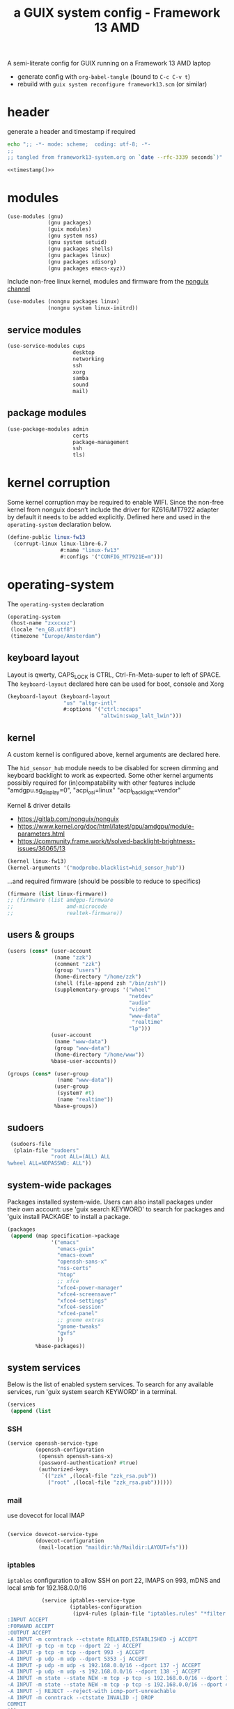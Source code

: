 # -*- mode: org;  coding: utf-8; -*-
#+title: a GUIX system config - Framework 13 AMD
#+property: header-args :tangle framework13-system.scm

A semi-literate config for GUIX running on a Framework 13 AMD laptop
- generate config with =org-babel-tangle= (bound to =C-c C-v t=)
- rebuild with =guix system reconfigure framework13.scm= (or similar)

* header
generate a header and timestamp if required

#+name: timestamp
#+BEGIN_SRC sh :results output code :tangle no
echo ";; -*- mode: scheme;  coding: utf-8; -*-
;;
;; tangled from framework13-system.org on `date --rfc-3339 seconds`)"
#+end_src

#+begin_src scheme :noweb yes
<<timestamp()>>
#+end_src

* modules

#+begin_src scheme
(use-modules (gnu)
             (gnu packages)
             (guix modules)
             (gnu system nss)
             (gnu system setuid)
             (gnu packages shells)
             (gnu packages linux)
             (gnu packages xdisorg)
             (gnu packages emacs-xyz))
#+end_src

Include non-free linux kernel, modules and firmware from the  [[https://gitlab.com/nonguix/nonguix/][nonguix channel]]
#+begin_src scheme
(use-modules (nongnu packages linux)
             (nongnu system linux-initrd))
#+end_src

** service modules
#+begin_src scheme
(use-service-modules cups
                     desktop
                     networking
                     ssh
                     xorg
                     samba
                     sound
                     mail)
#+end_src

** package modules

#+begin_src scheme
(use-package-modules admin
                     certs
                     package-management
                     ssh
                     tls)
#+end_src

* kernel corruption

Some kernel corruption may be required to enable WIFI. Since the non-free kernel from nonguix doesn’t include the driver for RZ616/MT7922 adapter by default it needs to be added explicitly. Defined here and used in the =operating-system= declaration below.

#+begin_src scheme
(define-public linux-fw13
  (corrupt-linux linux-libre-6.7
                 #:name "linux-fw13"
                 #:configs '("CONFIG_MT7921E=m")))
                 #+end_src

* operating-system
The =operating-system= declaration

#+begin_src scheme
(operating-system
 (host-name "zxxcxxz")
 (locale "en_GB.utf8")
 (timezone "Europe/Amsterdam")
                               #+end_src

** keyboard layout
Layout is qwerty, CAPS_LOCK is CTRL, Ctrl-Fn-Meta-super to left of SPACE. The =keyboard-layout= declared here can be used for boot, console and Xorg

#+begin_src scheme
 (keyboard-layout (keyboard-layout
                   "us" "altgr-intl"
                   #:options '("ctrl:nocaps"
                               "altwin:swap_lalt_lwin")))
                               #+end_src

** kernel
A custom kernel is configured above, kernel arguments are declared here.

The =hid_sensor_hub= module needs to be disabled for screen dimming and keyboard backlight to work as expecrted. Some other kernel arguments possibly required for (in)compatability with other features include "amdgpu.sg_display=0", "acpi_osi=linux" "acpi_backlight=vendor"

Kernel & driver details
- https://gitlab.com/nonguix/nonguix
- https://www.kernel.org/doc/html/latest/gpu/amdgpu/module-parameters.html
- https://community.frame.work/t/solved-backlight-brightness-issues/36065/13

#+begin_src scheme
 (kernel linux-fw13)
 (kernel-arguments '("modprobe.blacklist=hid_sensor_hub"))
 #+end_src

…and required firmware (should be possible to reduce to specifics)
#+begin_src scheme
 (firmware (list linux-firmware))
 ;; (firmware (list amdgpu-firmware
 ;;                 amd-microcode
 ;;                 realtek-firmware))
#+end_src

** users & groups

#+begin_src scheme
 (users (cons* (user-account
                (name "zzk")
                (comment "zzk")
                (group "users")
                (home-directory "/home/zzk")
                (shell (file-append zsh "/bin/zsh"))
                (supplementary-groups '("wheel"
                                        "netdev"
                                        "audio"
                                        "video"
                                        "www-data"
                                         "realtime"
                                        "lp")))
               (user-account
                (name "www-data")
                (group "www-data")
                (home-directory "/home/www"))
               %base-user-accounts))
#+end_src

#+begin_src scheme
 (groups (cons* (user-group
                 (name "www-data"))
                (user-group
                 (system? #t)
                 (name "realtime"))
                %base-groups))
#+end_src

** sudoers

#+begin_src scheme
 (sudoers-file
  (plain-file "sudoers"
              "root ALL=(ALL) ALL
%wheel ALL=NOPASSWD: ALL"))
#+end_src

** system-wide packages
Packages installed system-wide.  Users can also install packages under their own account: use 'guix search KEYWORD' to search  for packages and 'guix install PACKAGE' to install a package.

#+begin_src scheme
 (packages
  (append (map specification->package
               '("emacs"
                 "emacs-guix"
                 "emacs-exwm"
                 "openssh-sans-x"
                 "nss-certs"
                 "htop"
                 ;; xfce
                 "xfce4-power-manager"
                 "xfce4-screensaver"
                 "xfce4-settings"
                 "xfce4-session"
                 "xfce4-panel"
                 ;; gnome extras
                 "gnome-tweaks"
                 "gvfs"
                 ))
          %base-packages))
#+end_src

** system services
Below is the list of enabled system services.  To search for any available services, run 'guix system search KEYWORD' in a terminal.

#+begin_src scheme
 (services
  (append (list
#+end_src

*** SSH
#+begin_src scheme
           (service openssh-service-type
                    (openssh-configuration
                     (openssh openssh-sans-x)
                     (password-authentication? #true)
                     (authorized-keys
                      `(("zzk" ,(local-file "zzk_rsa.pub"))
                        ("root" ,(local-file "zzk_rsa.pub"))))))
#+end_src

*** mail
use dovecot for local IMAP
#+begin_src scheme

           (service dovecot-service-type
                    (dovecot-configuration
                     (mail-location "maildir:%h/Maildir:LAYOUT=fs")))
#+end_src

*** iptables

=iptables= configuration to allow SSH on port 22, IMAPS on 993, mDNS and local smb for 192.168.0.0/16

#+BEGIN_SRC scheme :session
           (service iptables-service-type
                    (iptables-configuration
                     (ipv4-rules (plain-file "iptables.rules" "*filter
:INPUT ACCEPT
:FORWARD ACCEPT
:OUTPUT ACCEPT
-A INPUT -m conntrack --ctstate RELATED,ESTABLISHED -j ACCEPT
-A INPUT -p tcp -m tcp --dport 22 -j ACCEPT
-A INPUT -p tcp -m tcp --dport 993 -j ACCEPT
-A INPUT -p udp -m udp --dport 5353 -j ACCEPT
-A INPUT -p udp -m udp -s 192.168.0.0/16 --dport 137 -j ACCEPT
-A INPUT -p udp -m udp -s 192.168.0.0/16 --dport 138 -j ACCEPT
-A INPUT -m state --state NEW -m tcp -p tcp -s 192.168.0.0/16 --dport 139 -j ACCEPT
-A INPUT -m state --state NEW -m tcp -p tcp -s 192.168.0.0/16 --dport 445 -j ACCEPT
-A INPUT -j REJECT --reject-with icmp-port-unreachable
-A INPUT -m conntrack --ctstate INVALID -j DROP
COMMIT
"))
                     (ipv6-rules (plain-file "ip6tables.rules" "*filter
:INPUT ACCEPT
:FORWARD ACCEPT
:OUTPUT ACCEPT
-A INPUT -m conntrack --ctstate ESTABLISHED,RELATED -j ACCEPT
-A INPUT -p tcp --dport 22 -j ACCEPT
-A INPUT -p tcp --dport 993 -j ACCEPT
-A INPUT -p udp -m udp --dport 5353 -j ACCEPT
-A INPUT -p udp -m udp -s 192.168.0.0/16 --dport 137 -j ACCEPT
-A INPUT -p udp -m udp -s 192.168.0.0/16 --dport 138 -j ACCEPT
-A INPUT -m state --state NEW -m tcp -p tcp -s 192.168.0.0/16 --dport 139 -j ACCEPT
-A INPUT -m state --state NEW -m tcp -p tcp -s 192.168.0.0/16 --dport 445 -j ACCEPT
-A INPUT -j REJECT --reject-with icmp6-port-unreachable
-A INPUT -m conntrack --ctstate INVALID -j DROP
COMMIT
"))))
#+END_SRC

*** display manager
#+begin_src scheme
           ;; (service sddm-service-type
           ;; 	    (sddm-configuration
           ;; 	     (display-server "wayland")
           ;; 	     (remember-last-user? #t)))

           (service gdm-service-type
                    (gdm-configuration
                     (auto-suspend? #f)
                     (xorg-configuration
                      (xorg-configuration
                       (keyboard-layout keyboard-layout)
#+end_src

Trackpad config using [[https://www.mankier.com/4/libinput][libinput]]
#+begin_src scheme
                       (extra-config '("Section \"InputClass\"
                                            Identifier \"touchpad\"
                                            Driver \"libinput\"
                                            MatchIsTouchpad \"on\"
                                            Option \"Tapping\" \"on\"
                                            Option \"TappingButtonMap\" \"lrm\"
                                            Option \"ClickMethod\" \"clickfinger\"
                                            Option \"AccelProfile\" \"adaptive\"
                                        EndSection"))))))
#+end_src

*** desktop environments
Provide gnome and xfce as desktop environments. exwm is enabled automatically via module.
#+begin_src scheme
           (service gnome-desktop-service-type)
           (service xfce-desktop-service-type)
#+end_src

*** file sharing

#+begin_src scheme
           (service samba-service-type
                    (samba-configuration
                     (enable-smbd? #t)
                     (config-file
                      (plain-file "smb.conf" "\
[global]
protocol = SMB3
logging = syslog@1
workgroup = FOAM
netbios name = zxXCXxz
security = user
case sensitive = yes
preserve case = yes
short preserve case = yes

[homes]
valid users = %S
browsable = no
writable = yes
"))))
#+end_src

*** bluetooth
#+begin_src scheme
           (service bluetooth-service-type)
#+end_src

*** printing
#+begin_src scheme
           (service cups-service-type)
#+end_src

*** modify desktop services
If gdm is reconfigured (see above) or any other display manager is declared, gdm needs to be  removed from  =%desktop-services=

#+begin_src scheme
        ) ;; end services list
        #+end_src

#+begin_src scheme
          (modify-services %desktop-services
                           (delete gdm-service-type))))
#+end_src

*** mDNS
Enable resolution of '.local' host names with mDNS.
#+begin_src scheme
 (name-service-switch %mdns-host-lookup-nss)
#+end_src

*** screen locker
screen locker requires suid
#+begin_src scheme
 (setuid-programs
  (cons*
   (setuid-program
    (program (file-append xsecurelock "/libexec/xsecurelock/authproto_pam")))
          %setuid-programs))
          #+end_src

** initrd

initrd with AMD microcode blobs
#+begin_src scheme
 (initrd (lambda (file-systems . rest)
           (apply microcode-initrd file-systems
                  #:initrd base-initrd
                  #:microcode-packages (list amd-microcode)
                  rest)))

                  #+end_src

** bootloader

#+begin_src scheme
 (bootloader (bootloader-configuration
              (bootloader grub-efi-bootloader)
              (targets (list "/boot/efi"))
              (keyboard-layout keyboard-layout)))
#+end_src

** swap device

#+begin_src scheme
 (swap-devices (list (swap-space
                      (target (uuid
                               "2ce27ab3-07f7-4c24-90bd-9fbe14c0850d")))))
#+end_src

** file systems & mount points

The list of file systems that get mounted.  The unique  file system identifiers ("UUIDs") can be obtained by running =blkid= in a terminal.

#+begin_src scheme
 (file-systems (cons* (file-system
                       (mount-point "/boot/efi")
                       (device (uuid "8B3C-3BC0" 'fat32))
                       (type "vfat"))
                      (file-system
                       (mount-point "/")
                       (device (uuid
                                "e0ece027-0396-4546-8aba-2ce91285d061"
                                'ext4))
                       (type "ext4"))
                      %base-file-systems))
#+end_src

** FIN

#+begin_src scheme
 ) ;; end operating-system declaration
#+end_src
